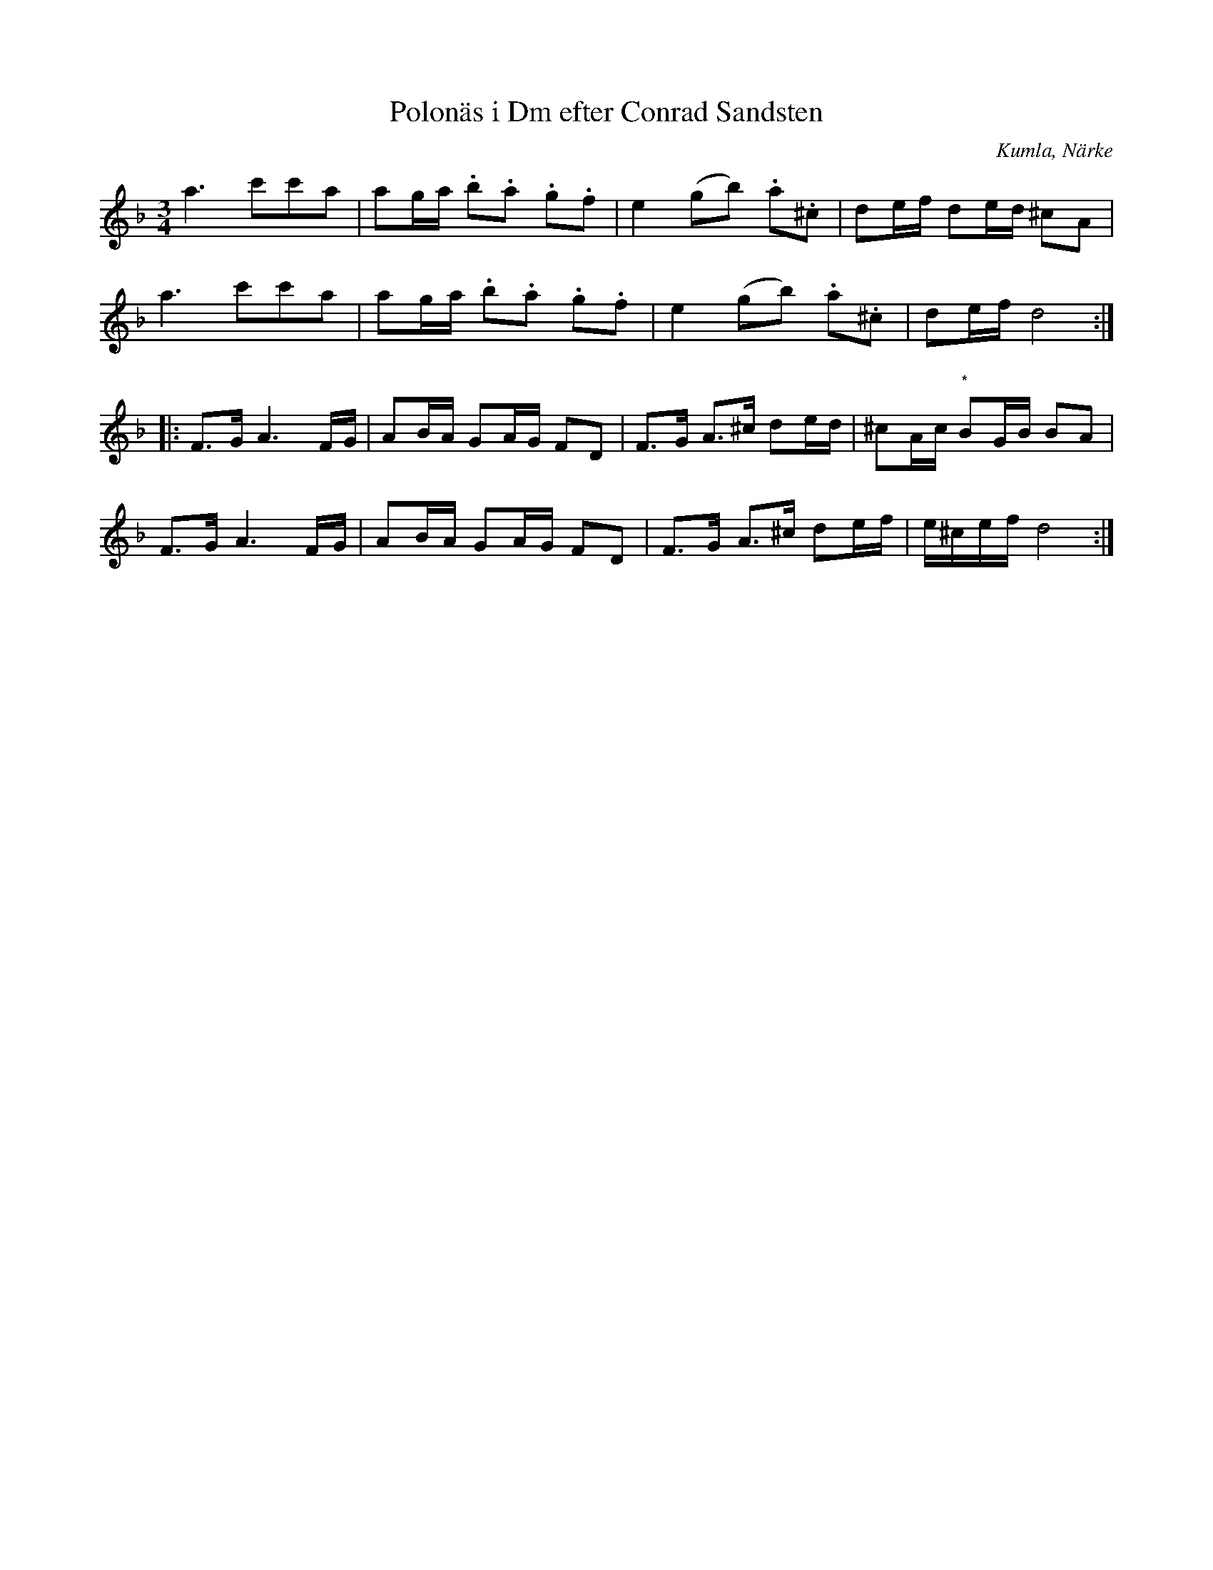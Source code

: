 %%abc-charset utf-8

X:1
T:Polonäs i Dm efter Conrad Sandsten
S:efter Conrad Sandsten
B:SMUS - katalog M170 bild 24
B:Conrad Sandstens notbok
O:Kumla, Närke
Z:Nils L
M:3/4
L:1/16
N: Nils L föreslog ett återställningstecken vid noten märkt (*) som inte finns utskrivet i originalnoterna. Alf Ekblad har tagit bort detta så att det nu är exakt som originalet.
R:Polonäs
K:Dm
a6 c'2c'2a2 | a2ga .b2.a2 .g2.f2 | e4 (g2b2) .a2.^c2 | d2ef d2ed ^c2A2 | 
a6 c'2c'2a2 | a2ga .b2.a2 .g2.f2 | e4 (g2b2) .a2.^c2 | d2ef d8 ::
F2>G2 A6FG | A2BA G2AG F2D2 | F2>G2 A2>^c2 d2ed | ^c2Ac "^*"B2GB B2A2 | 
F2>G2 A6FG | A2BA G2AG F2D2 | F2>G2 A2>^c2 d2ef | e^cef d8 :|


